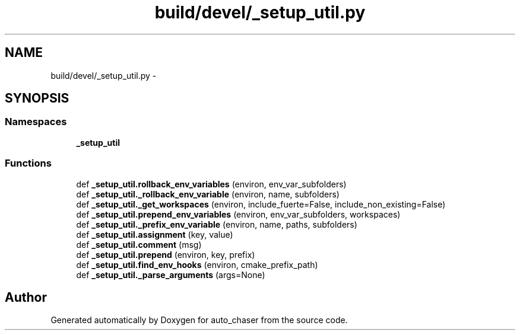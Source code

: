 .TH "build/devel/_setup_util.py" 3 "Tue Apr 9 2019" "Version 1.0.0" "auto_chaser" \" -*- nroff -*-
.ad l
.nh
.SH NAME
build/devel/_setup_util.py \- 
.SH SYNOPSIS
.br
.PP
.SS "Namespaces"

.in +1c
.ti -1c
.RI " \fB_setup_util\fP"
.br
.in -1c
.SS "Functions"

.in +1c
.ti -1c
.RI "def \fB_setup_util\&.rollback_env_variables\fP (environ, env_var_subfolders)"
.br
.ti -1c
.RI "def \fB_setup_util\&._rollback_env_variable\fP (environ, name, subfolders)"
.br
.ti -1c
.RI "def \fB_setup_util\&._get_workspaces\fP (environ, include_fuerte=False, include_non_existing=False)"
.br
.ti -1c
.RI "def \fB_setup_util\&.prepend_env_variables\fP (environ, env_var_subfolders, workspaces)"
.br
.ti -1c
.RI "def \fB_setup_util\&._prefix_env_variable\fP (environ, name, paths, subfolders)"
.br
.ti -1c
.RI "def \fB_setup_util\&.assignment\fP (key, value)"
.br
.ti -1c
.RI "def \fB_setup_util\&.comment\fP (msg)"
.br
.ti -1c
.RI "def \fB_setup_util\&.prepend\fP (environ, key, prefix)"
.br
.ti -1c
.RI "def \fB_setup_util\&.find_env_hooks\fP (environ, cmake_prefix_path)"
.br
.ti -1c
.RI "def \fB_setup_util\&._parse_arguments\fP (args=None)"
.br
.in -1c
.SH "Author"
.PP 
Generated automatically by Doxygen for auto_chaser from the source code\&.
